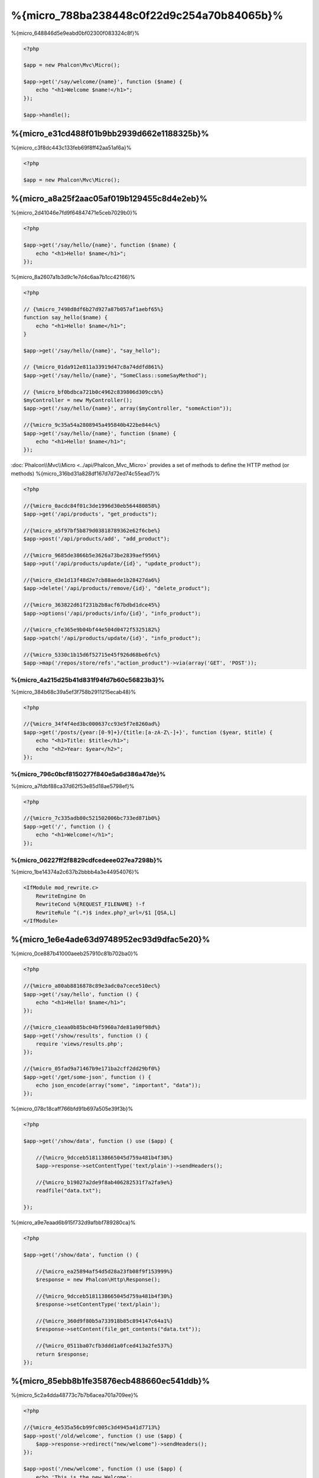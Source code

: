 %{micro_788ba238448c0f22d9c254a70b84065b}%
==================
%{micro_648846d5e9eabd0bf02300f083324c8f}%

.. code-block:: php

    <?php

    $app = new Phalcon\Mvc\Micro();

    $app->get('/say/welcome/{name}', function ($name) {
        echo "<h1>Welcome $name!</h1>";
    });

    $app->handle();

%{micro_e31cd488f01b9bb2939d662e1188325b}%
----------------------------
%{micro_c3f8dc443c133feb69f8ff42aa51af6a}%

.. code-block:: php

    <?php

    $app = new Phalcon\Mvc\Micro();

%{micro_a8a25f2aac05af019b129455c8d4e2eb}%
---------------
%{micro_2d41046e7fd9f64847471e5ceb7029b0}%

.. code-block:: php

    <?php

    $app->get('/say/hello/{name}', function ($name) {
        echo "<h1>Hello! $name</h1>";
    });

%{micro_8a2607a1b3d9c1e7d4c6aa7b1cc42166}%

.. code-block:: php

    <?php

    // {%micro_7498d8df6b27d927a87b057af1aebf65%}
    function say_hello($name) {
        echo "<h1>Hello! $name</h1>";
    }

    $app->get('/say/hello/{name}', "say_hello");

    // {%micro_01da912e811a33919d47c8a74ddfd861%}
    $app->get('/say/hello/{name}', "SomeClass::someSayMethod");

    // {%micro_bf0bdbca721b0c4962c839806d309ccb%}
    $myController = new MyController();
    $app->get('/say/hello/{name}', array($myController, "someAction"));

    //{%micro_9c35a54a2808945a495840b422be844c%}
    $app->get('/say/hello/{name}', function ($name) {
        echo "<h1>Hello! $name</h1>";
    });

:doc:`Phalcon\\Mvc\\Micro <../api/Phalcon_Mvc_Micro>` provides a set of methods to define the HTTP method (or methods)
%{micro_316bd31a828df167d7d72ed74c55ead7}%

.. code-block:: php

    <?php

    //{%micro_0acdc84f01c3de1996d30eb564480858%}
    $app->get('/api/products', "get_products");

    //{%micro_a5f97bf5b879d03818789362e62f6cbe%}
    $app->post('/api/products/add', "add_product");

    //{%micro_9685de3866b5e3626a73be2839aef956%}
    $app->put('/api/products/update/{id}', "update_product");

    //{%micro_d3e1d13f48d2e7cb88aede1b28427da6%}
    $app->delete('/api/products/remove/{id}', "delete_product");

    //{%micro_363822d61f231b2b8acf67bdbd1dce45%}
    $app->options('/api/products/info/{id}', "info_product");

    //{%micro_cfe365e9b04bf44e504d0472f5325182%}
    $app->patch('/api/products/update/{id}', "info_product");

    //{%micro_5330c1b15d6f52715e45f926d68be6fc%}
    $app->map('/repos/store/refs',"action_product")->via(array('GET', 'POST'));


%{micro_4a215d25b41d831f94fd7b60c56823b3}%
^^^^^^^^^^^^^^^^^^^^^^
%{micro_384b68c39a5ef3f758b2911215ecab48}%

.. code-block:: php

    <?php

    //{%micro_34f4f4ed3bc000637cc93e5f7e8260ad%}
    $app->get('/posts/{year:[0-9]+}/{title:[a-zA-Z\-]+}', function ($year, $title) {
        echo "<h1>Title: $title</h1>";
        echo "<h2>Year: $year</h2>";
    });

%{micro_796c0bcf8150277f840e5a6d386a47de}%
^^^^^^^^^^^^^^
%{micro_a7fdbf88ca37d62f53e85d18ae5798ef}%

.. code-block:: php

    <?php

    //{%micro_7c335adb80c521502006bc733ed871b0%}
    $app->get('/', function () {
        echo "<h1>Welcome!</h1>";
    });

%{micro_06227ff2f8829cdfcedeee027ea7298b}%
^^^^^^^^^^^^^
%{micro_1be14374a2c637b2bbbb4a3e44954076}%

.. code-block:: apacheconf

    <IfModule mod_rewrite.c>
        RewriteEngine On
        RewriteCond %{REQUEST_FILENAME} !-f
        RewriteRule ^(.*)$ index.php?_url=/$1 [QSA,L]
    </IfModule>

%{micro_1e6e4ade63d9748952ec93d9dfac5e20}%
----------------------
%{micro_0ce887b41000aeeb257910c81b702ba0}%

.. code-block:: php

    <?php

    //{%micro_a80ab8816878c89e3adc0a7cece510ec%}
    $app->get('/say/hello', function () {
        echo "<h1>Hello! $name</h1>";
    });

    //{%micro_c1eaa0b85bc04bf5960a7de81a90f98d%}
    $app->get('/show/results', function () {
        require 'views/results.php';
    });

    //{%micro_05fad9a71467b9e171ba2cff2dd29bf0%}
    $app->get('/get/some-json', function () {
        echo json_encode(array("some", "important", "data"));
    });

%{micro_078c18caff766bfd91b697a505e39f3b}%

.. code-block:: php

    <?php

    $app->get('/show/data', function () use ($app) {

        //{%micro_9dcceb5181138665045d759a481b4f30%}
        $app->response->setContentType('text/plain')->sendHeaders();

        //{%micro_b19027a2de9f8ab406282531f7a2fa9e%}
        readfile("data.txt");

    });

%{micro_a9e7eaad6b915f732d9afbbf789280ca}%

.. code-block:: php

    <?php

    $app->get('/show/data', function () {

        //{%micro_ea25894af54d5d28a23fb08f9f153999%}
        $response = new Phalcon\Http\Response();

        //{%micro_9dcceb5181138665045d759a481b4f30%}
        $response->setContentType('text/plain');

        //{%micro_360d9f80b5a733918b85c894147c64a1%}
        $response->setContent(file_get_contents("data.txt"));

        //{%micro_0511ba07cfb3ddd1a0fced413a2fe537%}
        return $response;
    });

%{micro_85ebb8b1fe35876ecb488660ec541ddb}%
-------------------
%{micro_5c2a4dda48773c7b7b6acea701a709ee}%

.. code-block:: php

    <?php

    //{%micro_4e535a56cb99fc005c3d4945a41d7713%}
    $app->post('/old/welcome', function () use ($app) {
        $app->response->redirect("new/welcome")->sendHeaders();
    });

    $app->post('/new/welcome', function () use ($app) {
        echo 'This is the new Welcome';
    });

%{micro_9798a318dd3602294c210880870c54e0}%
--------------------------
%{micro_fc9ada7d90a72dbea7d915962b193e3c}%

.. code-block:: php

    <?php

    //{%micro_1baeb154b758af70236b382c8a669750%}
    $app->get('/blog/{year}/{title}', function ($year, $title) use ($app) {

        //{%micro_1666d869e2703e08a0904736d87914a8%}

    })->setName('show-post');

    //{%micro_efe1f7fde2be6aff0a75f3c05941c02c%}
    $app->get('/', function() use ($app) {

        echo '<a href="', $app->url->get(array(
            'for' => 'show-post',
            'title' => 'php-is-a-great-framework',
            'year' => 2012
        )), '">Show the post</a>';

    });


%{micro_1edd36cbfb44041b7c30b16d6c2d799a}%
----------------------------------------
%{micro_d6d3077e8d6cc151676e5b21b68818d8}%

.. code-block:: php

    <?php

    use Phalcon\DI\FactoryDefault,
        Phalcon\Mvc\Micro,
        Phalcon\Config\Adapter\Ini as IniConfig;

    $di = new FactoryDefault();

    $di->set('config', function() {
        return new IniConfig("config.ini");
    });

    $app = new Micro();

    $app->setDI($di);

    $app->get('/', function () use ($app) {
        //{%micro_ca39bc6c921a2d9027fa80a214dfaa52%}
        echo $app->config->app_name;
    });

    $app->post('/contact', function () use ($app) {
        $app->flash->success('Yes!, the contact was made!');
    });

%{micro_64079488a59faeb550ea2c18104673d3}%

.. code-block:: php

    <?php

    use Phalcon\Mvc\Micro,
        Phalcon\Db\Adapter\Pdo\Mysql as MysqlAdapter;

    $app = new Micro();

    //{%micro_748cc1e41c403cd76458fba2c9792f85%}
    $app['db'] = function() {
        return new MysqlAdapter(array(
            "host" => "localhost",
            "username" => "root",
            "password" => "secret",
            "dbname" => "test_db"
        ));
    };

    $app->get('/blog', function () use ($app) {
        $news = $app['db']->query('SELECT * FROM news');
        foreach ($news as $new) {
            echo $new->title;
        }
    });

%{micro_dfe1468d30627f01538ae98507febc3e}%
-----------------
%{micro_3cd465e50bae5ff20846030afa6f1c91}%

.. code-block:: php

    <?php

    $app->notFound(function () use ($app) {
        $app->response->setStatusCode(404, "Not Found")->sendHeaders();
        echo 'This is crazy, but this page was not found!';
    });

%{micro_4325ce4e9847b0d604ca69b6743b6465}%
----------------------------
%{micro_be1942297beba9b13307b53413357aae}%

.. code-block:: php

    <?php

    $loader = new \Phalcon\Loader();

    $loader->registerDirs(array(
        __DIR__ . '/models/'
    ))->register();

    $app = new \Phalcon\Mvc\Micro();

    $app->get('/products/find', function(){

        foreach (Products::find() as $product) {
            echo $product->name, '<br>';
        }

    });

    $app->handle();

%{micro_b2f9f6b99cf3263485d410423f15bf18}%
------------------------
%{micro_faad8ad5ff6758d3fb51fe5f61a6f0f7}%

+---------------------+----------------------------------------------------------------------------------------------------------------------------+----------------------+
| Event Name          | Triggered                                                                                                                  | Can stop operation?  |
+=====================+============================================================================================================================+======================+
| beforeHandleRoute   | The main method is just called, at this point the application doesn't know if there is some matched route                  | Yes                  |
+---------------------+----------------------------------------------------------------------------------------------------------------------------+----------------------+
| beforeExecuteRoute  | A route has been matched and it contains a valid handler, at this point the handler has not been executed                  | Yes                  |
+---------------------+----------------------------------------------------------------------------------------------------------------------------+----------------------+
| afterExecuteRoute   | Triggered after running the handler                                                                                        | No                   |
+---------------------+----------------------------------------------------------------------------------------------------------------------------+----------------------+
| beforeNotFound      | Triggered when any of the defined routes match the requested URI                                                           | Yes                  |
+---------------------+----------------------------------------------------------------------------------------------------------------------------+----------------------+
| afterHandleRoute    | Triggered after completing the whole process in a successful way                                                           | Yes                  |
+---------------------+----------------------------------------------------------------------------------------------------------------------------+----------------------+

%{micro_0f780737706f95d6efb0e43b8c5b9370}%

.. code-block:: php

    <?php

    use Phalcon\Mvc\Micro,
        Phalcon\Events\Manager as EventsManager;

    //{%micro_ccea41bb95ad572b5f593c2d1852d1d4%}
    $eventManager = new EventsManager();

    //{%micro_39649819a509d7cf883165be8aeecce9%}
    $eventManager->attach('micro', function($event, $app) {

        if ($event->getType() == 'beforeExecuteRoute') {
            if ($app->session->get('auth') == false) {

                $app->flashSession->error("The user isn't authenticated");
                $app->response->redirect("/")->sendHeaders();

                //{%micro_0fbedd9204dc5db86ea0a5da97f26c15%}
                return false;
            }
        }

    });

    $app = new Micro();

    //{%micro_5f8a807560139399123c35aaaf7132a9%}
    $app->setEventsManager($eventManager);

%{micro_a954117055b58c8596806ed51d04a5bc}%
-----------------
%{micro_cd46592838085b7b4c94e18b6cca9f5f}%

.. code-block:: php

    <?php

    $app = new Phalcon\Mvc\Micro();

    //{%micro_7a19577910984437f22b54c1da5b89c4%}
    //{%micro_db2cb8a8a9f51fb25719488bfcef8132%}
    $app->before(function() use ($app) {
        if ($app['session']->get('auth') == false) {
            return false;
        }
        return true;
    });

    $app->map('/api/robots', function(){
        return array(
            'status' => 'OK'
        );
    });

    $app->after(function() use ($app) {
        //{%micro_ad6dff7322b8f1daafebd4471d17e0d1%}
        echo json_encode($app->getReturnedValue());
    });

    $app->finish(function() use ($app) {
        //{%micro_7e6106d8f1196faf1366c4a2f2c7ad4e%}
    });

%{micro_af61d0ee94d5363bff4723b20b510672}%

.. code-block:: php

    <?php

    $app->finish(function() use ($app) {
        //{%micro_8e6935bf018891c2e1c0d04360e78cbd%}
    });

    $app->finish(function() use ($app) {
        //{%micro_bc7d01509c0ceb1a729f0cd93c103f61%}
    });

%{micro_91247934de46a6239a1477c5033afebc}%

.. code-block:: php

    <?php

    use Phalcon\Mvc\Micro\MiddlewareInterface;

    /**
     * CacheMiddleware
     *
     * Caches pages to reduce processing
     */
    class CacheMiddleware implements MiddlewareInterface
    {
        public function call($application)
        {

            $cache = $application['cache'];
            $router = $application['router'];

            $key = preg_replace('/^[a-zA-Z0-9]/', '', $router->getRewriteUri());

            //{%micro_a91acd4a04a8d63b54eca9f777dc2f4a%}
            if ($cache->exists($key)) {
                echo $cache->get($key);
                return false;
            }

            return true;
        }
    }

%{micro_d188b24bbaa8eb2535c56aa6ae8fface}%

.. code-block:: php

    <?php

    $app->before(new CacheMiddleware());

%{micro_8b6387c927d810b580482dcced74c785}%

+---------------------+----------------------------------------------------------------------------------------------------------------------------+----------------------+
| Event Name          | Triggered                                                                                                                  | Can stop operation?  |
+=====================+============================================================================================================================+======================+
| before              | Before executing the handler. It can be used to control the access to the application                                      | Yes                  |
+---------------------+----------------------------------------------------------------------------------------------------------------------------+----------------------+
| after               | Executed after the handler is executed. It can be used to prepare the response                                             | No                   |
+---------------------+----------------------------------------------------------------------------------------------------------------------------+----------------------+
| finish              | Executed after sending the response. It can be used to perform clean-up                                                    | No                   |
+---------------------+----------------------------------------------------------------------------------------------------------------------------+----------------------+

%{micro_8d672192be99dfd34509f659e0938d58}%
-----------------------------
%{micro_b88f0d3514ad22d0e9b243ac6a6790db}%

.. code-block:: php

    <?php

    use Phalcon\Mvc\Micro\Collection as MicroCollection;

    $posts = new MicroCollection();

    //{%micro_75189147858476e97696411d319fca0b%}
    $posts->setHandler(new PostsController());

    //{%micro_252cc4557a0572ad7e2a353bc2a19fe6%}
    $posts->setPrefix('/posts');

    //{%micro_8feeee82ecff4dc4ac6b094e4b583f67%}
    $posts->get('/', 'index');

    //{%micro_fea4f64b27da7c5c89a2d258446ee102%}
    $posts->get('/show/{slug}', 'show');

    $app->mount($posts);

%{micro_0974007ee9d282272b7beb588446ad82}%

.. code-block:: php

    <?php

    class PostsController extends Phalcon\Mvc\Controller
    {

        public function index()
        {
            //...
        }

        public function show($slug)
        {
            //...
        }
    }

%{micro_5443e6f2efcec044c0dbcbaeb846bf40}%

.. code-block:: php

    <?php

    $posts->setHandler('PostsController', true);
    $posts->setHandler('Blog\Controllers\PostsController', true);

%{micro_96018889300caae7d7d05f83cd8e858c}%
-------------------
%{micro_e11edfcd2de034201315d289420a5edd}%

.. code-block:: php

    <?php

    use Phalcon\Mvc\Micro,
        Phalcon\Http\Response;

    $app = new Micro();

    //{%micro_c06c8a627788b3cb7c88a7224b652b37%}
    $app->get('/welcome/index', function() {

        $response = new Response();

        $response->setStatusCode(401, "Unauthorized");

        $response->setContent("Access is not authorized");

        return $response;
    });

%{micro_3eeddf70df32086a3d2bb22803b559d4}%
---------------
%{micro_157185baf0db14498290e302c87df99c}%

.. code-block:: php

    <?php

    $app = new Phalcon\Mvc\Micro();

    $app['view'] = function() {
        $view = new \Phalcon\Mvc\View();
        $view->setViewsDir('app/views/');
        return $view;
    };

    //{%micro_18c2a1c6c28339bee817691385f44cbd%}
    $app->get('/products/show', function() use ($app) {

        // {%micro_81c40fc338aba7ac1b81efcd965882a7%}
        echo $app['view']->render('products/show', array(
            'id' => 100,
            'name' => 'Artichoke'
        ));

    });

